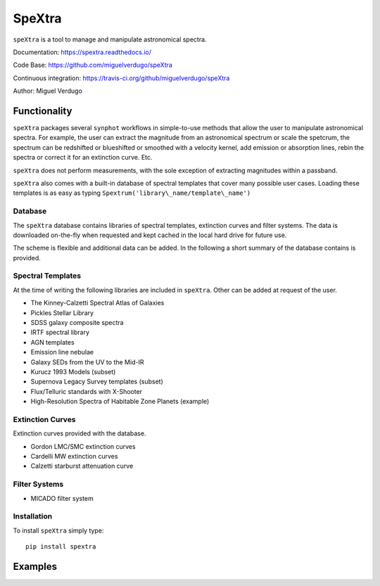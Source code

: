 SpeXtra
=======

``speXtra`` is a tool to manage and manipulate astronomical spectra. 

Documentation: https://spextra.readthedocs.io/

Code Base: https://github.com/miguelverdugo/speXtra

Continuous integration: https://travis-ci.org/github/miguelverdugo/speXtra

Author: Miguel Verdugo


Functionality
-------------

``speXtra`` packages several ``synphot`` workflows in simple-to-use methods that allow the user
to manipulate astronomical spectra. For example, the user
can extract the magnitude from an astronomical spectrum or 
scale the spetcrum, the spectrum can be redshifted or 
blueshifted or smoothed with a velocity kernel, add emission or absorption lines, rebin the spectra or correct it for an extinction curve. Etc.

``speXtra`` does not perform measurements, with the sole exception of extracting magnitudes within a passband.

``speXtra`` also comes with a built-in database of spectral templates  that cover many possible user cases. Loading these templates is as easy as typing ``Spextrum('library\_name/template\_name')``
 

Database
++++++++

The ``speXtra`` database contains libraries of spectral templates, extinction curves and filter systems.
The data is downloaded on-the-fly when requested and kept cached in the local hard drive for future use.

The scheme is flexible and additional data can be added.
In the following a short summary of the database contains is provided.

Spectral Templates
++++++++++++++++++

At the time of writing the following libraries are included in ``speXtra``.
Other can be added at request of the user.

* The Kinney-Calzetti Spectral Atlas of Galaxies
* Pickles Stellar Library
* SDSS galaxy composite spectra
* IRTF spectral library
* AGN templates
* Emission line nebulae
* Galaxy SEDs from the UV to the Mid-IR
* Kurucz 1993 Models (subset)
* Supernova Legacy Survey templates (subset)
* Flux/Telluric standards with X-Shooter
* High-Resolution Spectra of Habitable Zone Planets (example)


Extinction Curves
+++++++++++++++++

Extinction curves provided with the database. 

* Gordon LMC/SMC extinction curves
* Cardelli MW extinction curves
* Calzetti starburst attenuation curve


Filter Systems
++++++++++++++

* MICADO filter system


Installation
++++++++++++

To install ``speXtra`` simply type:: 

    pip install spextra


Examples
--------
